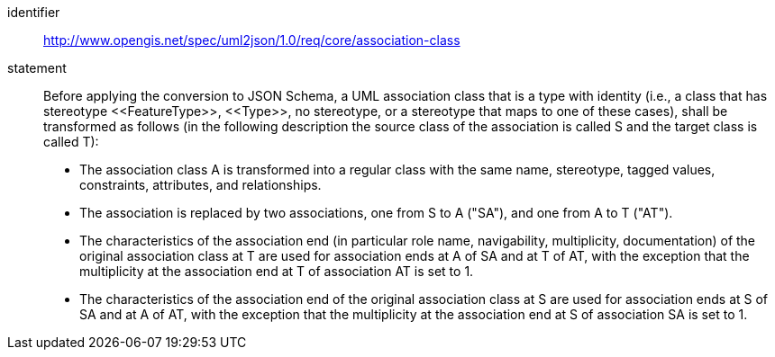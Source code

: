 [requirement]
====
[%metadata]
identifier:: http://www.opengis.net/spec/uml2json/1.0/req/core/association-class
statement:: Before applying the conversion to JSON Schema, a UML association class that is a type with identity (i.e., a class that has stereotype \<<FeatureType>>, \<<Type>>, no stereotype, or a stereotype that maps to one of these cases), shall be transformed as follows (in the following description the source class of the association is called S and the target class is called T):

* The association class A is transformed into a regular class with the same name, stereotype, tagged values, constraints, attributes, and relationships.
* The association is replaced by two associations, one from S to A ("SA"), and one from A to T ("AT").
* The characteristics of the association end (in particular role name, navigability, multiplicity, documentation) of the original association class at T are used for association ends at A of SA and at T of AT, with the exception that the multiplicity at the association end at T of association AT is set to 1.
* The characteristics of the association end of the original association class at S are used for association ends at S of SA and at A of AT, with the exception that the multiplicity at the association end at S of association SA is set to 1.

====